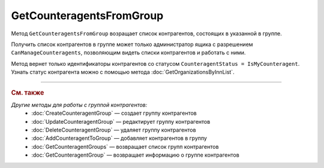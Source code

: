 GetCounteragentsFromGroup
=========================

Метод ``GetCounteragentsFromGroup`` возращает список контрагентов, состоящих в указанной в группе.

.. http:get:: /GetCounteragentsFromGroup

	:queryparam boxId: идентификатор :doc:`ящика <../../entities/box>` организации.
	:queryparam counteragentGroupId: идентификатор группы контрагентов
	:queryparam afterIndexKey: уникальный ключ, позволяющий итерироваться по списку контрагентов. Необязательный параметр.
	:queryparam count: максимальное количество контрагентов в ответе. Может принимать значения от 1 до 100. Необязательный параметр. По умолчанию равен 100.

	:requestheader Authorization: данные, необходимые для :doc:`авторизации <../Authorization>`.

	:statuscode 200: операция успешно завершена.
	:statuscode 400: данные в запросе имеют неверный формат или отсутствуют обязательные параметры.
	:statuscode 401: в запросе отсутствует HTTP-заголовок ``Authorization`` или в этом заголовке содержатся некорректные авторизационные данные.
	:statuscode 402: у организации с указанным идентификатором ``boxId`` закончилась подписка на API.
	:statuscode 403: доступ к ящику с предоставленным авторизационным токеном запрещен или запрос сделан не от имени администратора.
	:statuscode 404: не найдена группа контрагентов с идентификатором ``CounteragentGroupId``.
	:statuscode 405: используется неподходящий HTTP-метод.
	:statuscode 500: при обработке запроса возникла непредвиденная ошибка.

	:response Body: Тело ответа содержит структуру ``CounteragentFromGroupResponse``:

		.. code-block:: protobuf

		    message CounteragentFromGroupResponse { 
		        repeated string CounteragentBoxId = 1;
		        required int32 TotalCount = 2;
		        optional string AfterIndexKey = 3;
		    }

		- ``CounteragentBoxId`` — список идентификаторов ящиков контрагентов.
		- ``TotalCount`` — количество контрагентов в группе.
		- ``AfterIndexKey`` — ключ для постраничного получения списка контрагентов.

Получить список контрагентов в группе может только администратор ящика с разрешением ``CanManageCounteragents``, позволяющим видеть списки контрагентов и работать с ними.

Метод вернет только идентификаторы контрагентов со статусом ``CounteragentStatus = IsMyCounteragent``. Узнать статус контрагента можно с помощью метода :doc:`GetOrganizationsByInnList`.

----

.. rubric:: См. также

*Другие методы для работы с группой контрагентов:*
	- :doc:`CreateCounteragentGroup` — создает группу контрагентов
	- :doc:`UpdateCounteragentGroup` — редактирует группу контрагентов
	- :doc:`DeleteCounteragentGroup` — удаляет группу контрагентов
	- :doc:`AddCounteragentToGroup` — добавляет контрагентов в группу
	- :doc:`GetCounteragentGroups` — возвращает список групп контрагентов
	- :doc:`GetCounteragentGroup` — возвращает информацию о группе контрагентов